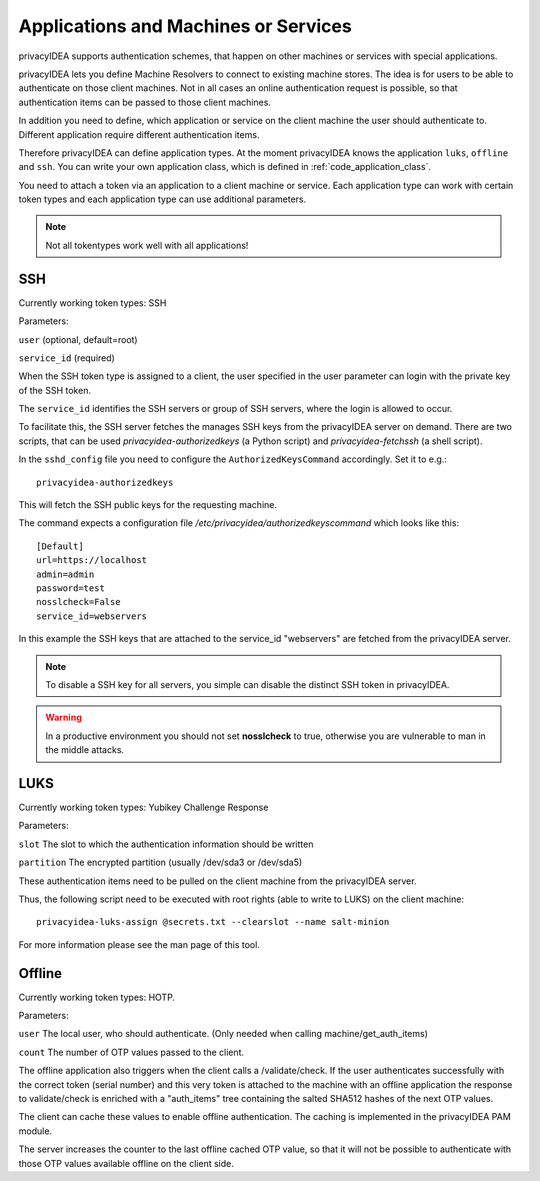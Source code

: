 .. _machines:

Applications and Machines or Services
=====================================

.. index:: machines, services, client machines

privacyIDEA supports authentication schemes, that happen on other machines or services with special applications.

privacyIDEA lets you define Machine Resolvers to connect to existing machine
stores. The idea is for users to be able to authenticate
on those client machines.
Not in all cases an online authentication request is possible,
so that authentication items
can be passed to those client machines.

In addition you need to define, which application or service on the client machine
the user should authenticate
to. Different application require different authentication items.

Therefore privacyIDEA can define application types.
At the moment privacyIDEA knows the application
``luks``, ``offline`` and ``ssh``. You can write your own application class,
which is defined in
:ref:`code_application_class`.

You need to attach a token via an application to a client machine or service. Each application type
can work with certain token types and each application type can use additional parameters.

.. note:: Not all tokentypes work well with all applications!

.. _application_ssh:

SSH
---

Currently working token types: SSH

Parameters:

``user`` (optional, default=root)

``service_id`` (required)

When the SSH token type is assigned to a client, the user specified in the
user parameter
can login with the private key of the SSH token.

The ``service_id`` identifies the SSH servers or group of SSH servers, where the login is allowed to occur.

To facilitate this, the SSH server fetches the manages SSH keys from the privacyIDEA server on demand.
There are two scripts, that can be used `privacyidea-authorizedkeys` (a Python script) and `privacyidea-fetchssh`
(a shell script).

In the ``sshd_config`` file you need to configure the ``AuthorizedKeysCommand`` accordingly.
Set it to e.g.::

   privacyidea-authorizedkeys

This will fetch the SSH public keys for the requesting machine.

The command expects a configuration file
*/etc/privacyidea/authorizedkeyscommand* which looks like this::

   [Default]
   url=https://localhost
   admin=admin
   password=test
   nosslcheck=False
   service_id=webservers

In this example the SSH keys that are attached to the service_id "webservers" are fetched from the
privacyIDEA server.

.. note:: To disable a SSH key for all servers, you simple can disable the
    distinct SSH token in privacyIDEA.

.. warning:: In a productive environment you should not set **nosslcheck** to
    true, otherwise you are vulnerable to man in the middle attacks.

.. _application_luks:

LUKS
----

Currently working token types: Yubikey Challenge Response

Parameters:

``slot`` The slot to which the authentication information should be written

``partition`` The encrypted partition (usually /dev/sda3 or /dev/sda5)

These authentication items need to be pulled on the client machine from
the privacyIDEA server.

Thus, the following script need to be executed with root rights (able to
write to LUKS) on the client machine::

   privacyidea-luks-assign @secrets.txt --clearslot --name salt-minion

For more information please see the man page of this tool.


.. _application_offline:

Offline
-------

Currently working token types: HOTP.

Parameters:

``user`` The local user, who should authenticate. (Only needed when calling
machine/get_auth_items)

``count`` The number of OTP values passed to the client.

The offline application also triggers when the client calls a /validate/check.
If the user authenticates successfully with the correct token (serial number)
and this very token is attached to the machine with an offline application
the response to validate/check is enriched with a "auth_items" tree
containing the salted SHA512 hashes of the next OTP values.

The client can cache these values to enable offline authentication.
The caching is implemented in the privacyIDEA PAM module.

The server increases the counter to the last offline cached OTP value, so
that it will not be possible to authenticate with those OTP values available
offline on the client side.
